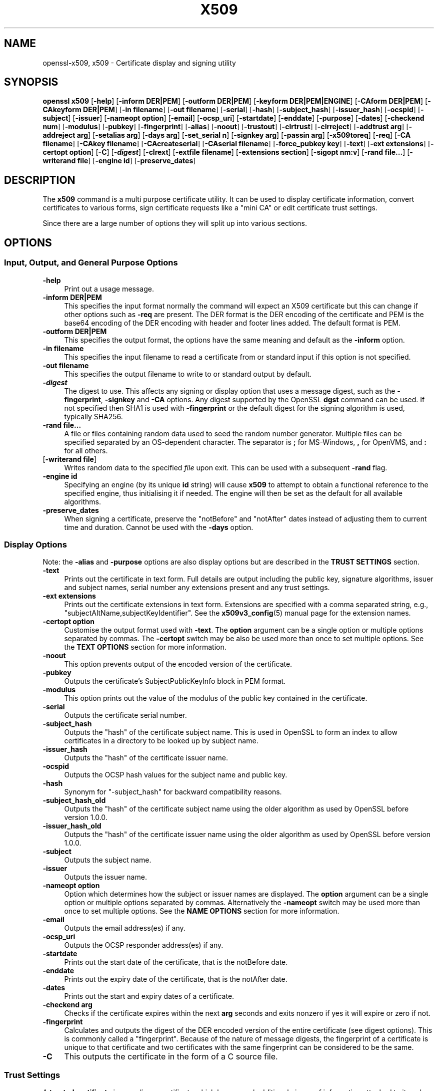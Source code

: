 .\" -*- mode: troff; coding: utf-8 -*-
.\" Automatically generated by Pod::Man 5.0102 (Pod::Simple 3.45)
.\"
.\" Standard preamble:
.\" ========================================================================
.de Sp \" Vertical space (when we can't use .PP)
.if t .sp .5v
.if n .sp
..
.de Vb \" Begin verbatim text
.ft CW
.nf
.ne \\$1
..
.de Ve \" End verbatim text
.ft R
.fi
..
.\" \*(C` and \*(C' are quotes in nroff, nothing in troff, for use with C<>.
.ie n \{\
.    ds C` ""
.    ds C' ""
'br\}
.el\{\
.    ds C`
.    ds C'
'br\}
.\"
.\" Escape single quotes in literal strings from groff's Unicode transform.
.ie \n(.g .ds Aq \(aq
.el       .ds Aq '
.\"
.\" If the F register is >0, we'll generate index entries on stderr for
.\" titles (.TH), headers (.SH), subsections (.SS), items (.Ip), and index
.\" entries marked with X<> in POD.  Of course, you'll have to process the
.\" output yourself in some meaningful fashion.
.\"
.\" Avoid warning from groff about undefined register 'F'.
.de IX
..
.nr rF 0
.if \n(.g .if rF .nr rF 1
.if (\n(rF:(\n(.g==0)) \{\
.    if \nF \{\
.        de IX
.        tm Index:\\$1\t\\n%\t"\\$2"
..
.        if !\nF==2 \{\
.            nr % 0
.            nr F 2
.        \}
.    \}
.\}
.rr rF
.\" ========================================================================
.\"
.IX Title "X509 1"
.TH X509 1 2025-04-28 1.1.1k OpenSSL
.\" For nroff, turn off justification.  Always turn off hyphenation; it makes
.\" way too many mistakes in technical documents.
.if n .ad l
.nh
.SH NAME
openssl\-x509,
x509 \- Certificate display and signing utility
.SH SYNOPSIS
.IX Header "SYNOPSIS"
\&\fBopenssl\fR \fBx509\fR
[\fB\-help\fR]
[\fB\-inform DER|PEM\fR]
[\fB\-outform DER|PEM\fR]
[\fB\-keyform DER|PEM|ENGINE\fR]
[\fB\-CAform DER|PEM\fR]
[\fB\-CAkeyform DER|PEM\fR]
[\fB\-in filename\fR]
[\fB\-out filename\fR]
[\fB\-serial\fR]
[\fB\-hash\fR]
[\fB\-subject_hash\fR]
[\fB\-issuer_hash\fR]
[\fB\-ocspid\fR]
[\fB\-subject\fR]
[\fB\-issuer\fR]
[\fB\-nameopt option\fR]
[\fB\-email\fR]
[\fB\-ocsp_uri\fR]
[\fB\-startdate\fR]
[\fB\-enddate\fR]
[\fB\-purpose\fR]
[\fB\-dates\fR]
[\fB\-checkend num\fR]
[\fB\-modulus\fR]
[\fB\-pubkey\fR]
[\fB\-fingerprint\fR]
[\fB\-alias\fR]
[\fB\-noout\fR]
[\fB\-trustout\fR]
[\fB\-clrtrust\fR]
[\fB\-clrreject\fR]
[\fB\-addtrust arg\fR]
[\fB\-addreject arg\fR]
[\fB\-setalias arg\fR]
[\fB\-days arg\fR]
[\fB\-set_serial n\fR]
[\fB\-signkey arg\fR]
[\fB\-passin arg\fR]
[\fB\-x509toreq\fR]
[\fB\-req\fR]
[\fB\-CA filename\fR]
[\fB\-CAkey filename\fR]
[\fB\-CAcreateserial\fR]
[\fB\-CAserial filename\fR]
[\fB\-force_pubkey key\fR]
[\fB\-text\fR]
[\fB\-ext extensions\fR]
[\fB\-certopt option\fR]
[\fB\-C\fR]
[\fB\-\fR\f(BIdigest\fR]
[\fB\-clrext\fR]
[\fB\-extfile filename\fR]
[\fB\-extensions section\fR]
[\fB\-sigopt nm:v\fR]
[\fB\-rand file...\fR]
[\fB\-writerand file\fR]
[\fB\-engine id\fR]
[\fB\-preserve_dates\fR]
.SH DESCRIPTION
.IX Header "DESCRIPTION"
The \fBx509\fR command is a multi purpose certificate utility. It can be
used to display certificate information, convert certificates to
various forms, sign certificate requests like a "mini CA" or edit
certificate trust settings.
.PP
Since there are a large number of options they will split up into
various sections.
.SH OPTIONS
.IX Header "OPTIONS"
.SS "Input, Output, and General Purpose Options"
.IX Subsection "Input, Output, and General Purpose Options"
.IP \fB\-help\fR 4
.IX Item "-help"
Print out a usage message.
.IP "\fB\-inform DER|PEM\fR" 4
.IX Item "-inform DER|PEM"
This specifies the input format normally the command will expect an X509
certificate but this can change if other options such as \fB\-req\fR are
present. The DER format is the DER encoding of the certificate and PEM
is the base64 encoding of the DER encoding with header and footer lines
added. The default format is PEM.
.IP "\fB\-outform DER|PEM\fR" 4
.IX Item "-outform DER|PEM"
This specifies the output format, the options have the same meaning and default
as the \fB\-inform\fR option.
.IP "\fB\-in filename\fR" 4
.IX Item "-in filename"
This specifies the input filename to read a certificate from or standard input
if this option is not specified.
.IP "\fB\-out filename\fR" 4
.IX Item "-out filename"
This specifies the output filename to write to or standard output by
default.
.IP \fB\-\fR\f(BIdigest\fR 4
.IX Item "-digest"
The digest to use.
This affects any signing or display option that uses a message
digest, such as the \fB\-fingerprint\fR, \fB\-signkey\fR and \fB\-CA\fR options.
Any digest supported by the OpenSSL \fBdgst\fR command can be used.
If not specified then SHA1 is used with \fB\-fingerprint\fR or
the default digest for the signing algorithm is used, typically SHA256.
.IP "\fB\-rand file...\fR" 4
.IX Item "-rand file..."
A file or files containing random data used to seed the random number
generator.
Multiple files can be specified separated by an OS-dependent character.
The separator is \fB;\fR for MS-Windows, \fB,\fR for OpenVMS, and \fB:\fR for
all others.
.IP "[\fB\-writerand file\fR]" 4
.IX Item "[-writerand file]"
Writes random data to the specified \fIfile\fR upon exit.
This can be used with a subsequent \fB\-rand\fR flag.
.IP "\fB\-engine id\fR" 4
.IX Item "-engine id"
Specifying an engine (by its unique \fBid\fR string) will cause \fBx509\fR
to attempt to obtain a functional reference to the specified engine,
thus initialising it if needed. The engine will then be set as the default
for all available algorithms.
.IP \fB\-preserve_dates\fR 4
.IX Item "-preserve_dates"
When signing a certificate, preserve the "notBefore" and "notAfter" dates instead
of adjusting them to current time and duration. Cannot be used with the \fB\-days\fR option.
.SS "Display Options"
.IX Subsection "Display Options"
Note: the \fB\-alias\fR and \fB\-purpose\fR options are also display options
but are described in the \fBTRUST SETTINGS\fR section.
.IP \fB\-text\fR 4
.IX Item "-text"
Prints out the certificate in text form. Full details are output including the
public key, signature algorithms, issuer and subject names, serial number
any extensions present and any trust settings.
.IP "\fB\-ext extensions\fR" 4
.IX Item "-ext extensions"
Prints out the certificate extensions in text form. Extensions are specified
with a comma separated string, e.g., "subjectAltName,subjectKeyIdentifier".
See the \fBx509v3_config\fR\|(5) manual page for the extension names.
.IP "\fB\-certopt option\fR" 4
.IX Item "-certopt option"
Customise the output format used with \fB\-text\fR. The \fBoption\fR argument
can be a single option or multiple options separated by commas. The
\&\fB\-certopt\fR switch may be also be used more than once to set multiple
options. See the \fBTEXT OPTIONS\fR section for more information.
.IP \fB\-noout\fR 4
.IX Item "-noout"
This option prevents output of the encoded version of the certificate.
.IP \fB\-pubkey\fR 4
.IX Item "-pubkey"
Outputs the certificate's SubjectPublicKeyInfo block in PEM format.
.IP \fB\-modulus\fR 4
.IX Item "-modulus"
This option prints out the value of the modulus of the public key
contained in the certificate.
.IP \fB\-serial\fR 4
.IX Item "-serial"
Outputs the certificate serial number.
.IP \fB\-subject_hash\fR 4
.IX Item "-subject_hash"
Outputs the "hash" of the certificate subject name. This is used in OpenSSL to
form an index to allow certificates in a directory to be looked up by subject
name.
.IP \fB\-issuer_hash\fR 4
.IX Item "-issuer_hash"
Outputs the "hash" of the certificate issuer name.
.IP \fB\-ocspid\fR 4
.IX Item "-ocspid"
Outputs the OCSP hash values for the subject name and public key.
.IP \fB\-hash\fR 4
.IX Item "-hash"
Synonym for "\-subject_hash" for backward compatibility reasons.
.IP \fB\-subject_hash_old\fR 4
.IX Item "-subject_hash_old"
Outputs the "hash" of the certificate subject name using the older algorithm
as used by OpenSSL before version 1.0.0.
.IP \fB\-issuer_hash_old\fR 4
.IX Item "-issuer_hash_old"
Outputs the "hash" of the certificate issuer name using the older algorithm
as used by OpenSSL before version 1.0.0.
.IP \fB\-subject\fR 4
.IX Item "-subject"
Outputs the subject name.
.IP \fB\-issuer\fR 4
.IX Item "-issuer"
Outputs the issuer name.
.IP "\fB\-nameopt option\fR" 4
.IX Item "-nameopt option"
Option which determines how the subject or issuer names are displayed. The
\&\fBoption\fR argument can be a single option or multiple options separated by
commas.  Alternatively the \fB\-nameopt\fR switch may be used more than once to
set multiple options. See the \fBNAME OPTIONS\fR section for more information.
.IP \fB\-email\fR 4
.IX Item "-email"
Outputs the email address(es) if any.
.IP \fB\-ocsp_uri\fR 4
.IX Item "-ocsp_uri"
Outputs the OCSP responder address(es) if any.
.IP \fB\-startdate\fR 4
.IX Item "-startdate"
Prints out the start date of the certificate, that is the notBefore date.
.IP \fB\-enddate\fR 4
.IX Item "-enddate"
Prints out the expiry date of the certificate, that is the notAfter date.
.IP \fB\-dates\fR 4
.IX Item "-dates"
Prints out the start and expiry dates of a certificate.
.IP "\fB\-checkend arg\fR" 4
.IX Item "-checkend arg"
Checks if the certificate expires within the next \fBarg\fR seconds and exits
nonzero if yes it will expire or zero if not.
.IP \fB\-fingerprint\fR 4
.IX Item "-fingerprint"
Calculates and outputs the digest of the DER encoded version of the entire
certificate (see digest options).
This is commonly called a "fingerprint". Because of the nature of message
digests, the fingerprint of a certificate is unique to that certificate and
two certificates with the same fingerprint can be considered to be the same.
.IP \fB\-C\fR 4
.IX Item "-C"
This outputs the certificate in the form of a C source file.
.SS "Trust Settings"
.IX Subsection "Trust Settings"
A \fBtrusted certificate\fR is an ordinary certificate which has several
additional pieces of information attached to it such as the permitted
and prohibited uses of the certificate and an "alias".
.PP
Normally when a certificate is being verified at least one certificate
must be "trusted". By default a trusted certificate must be stored
locally and must be a root CA: any certificate chain ending in this CA
is then usable for any purpose.
.PP
Trust settings currently are only used with a root CA. They allow a finer
control over the purposes the root CA can be used for. For example a CA
may be trusted for SSL client but not SSL server use.
.PP
See the description of the \fBverify\fR utility for more information on the
meaning of trust settings.
.PP
Future versions of OpenSSL will recognize trust settings on any
certificate: not just root CAs.
.IP \fB\-trustout\fR 4
.IX Item "-trustout"
This causes \fBx509\fR to output a \fBtrusted\fR certificate. An ordinary
or trusted certificate can be input but by default an ordinary
certificate is output and any trust settings are discarded. With the
\&\fB\-trustout\fR option a trusted certificate is output. A trusted
certificate is automatically output if any trust settings are modified.
.IP "\fB\-setalias arg\fR" 4
.IX Item "-setalias arg"
Sets the alias of the certificate. This will allow the certificate
to be referred to using a nickname for example "Steve's Certificate".
.IP \fB\-alias\fR 4
.IX Item "-alias"
Outputs the certificate alias, if any.
.IP \fB\-clrtrust\fR 4
.IX Item "-clrtrust"
Clears all the permitted or trusted uses of the certificate.
.IP \fB\-clrreject\fR 4
.IX Item "-clrreject"
Clears all the prohibited or rejected uses of the certificate.
.IP "\fB\-addtrust arg\fR" 4
.IX Item "-addtrust arg"
Adds a trusted certificate use.
Any object name can be used here but currently only \fBclientAuth\fR (SSL client
use), \fBserverAuth\fR (SSL server use), \fBemailProtection\fR (S/MIME email) and
\&\fBanyExtendedKeyUsage\fR are used.
As of OpenSSL 1.1.0, the last of these blocks all purposes when rejected or
enables all purposes when trusted.
Other OpenSSL applications may define additional uses.
.IP "\fB\-addreject arg\fR" 4
.IX Item "-addreject arg"
Adds a prohibited use. It accepts the same values as the \fB\-addtrust\fR
option.
.IP \fB\-purpose\fR 4
.IX Item "-purpose"
This option performs tests on the certificate extensions and outputs
the results. For a more complete description see the \fBCERTIFICATE
EXTENSIONS\fR section.
.SS "Signing Options"
.IX Subsection "Signing Options"
The \fBx509\fR utility can be used to sign certificates and requests: it
can thus behave like a "mini CA".
.IP "\fB\-signkey arg\fR" 4
.IX Item "-signkey arg"
This option causes the input file to be self signed using the supplied
private key or engine. The private key's format is specified with the
\&\fB\-keyform\fR option.
.Sp
If the input file is a certificate it sets the issuer name to the
subject name (i.e.  makes it self signed) changes the public key to the
supplied value and changes the start and end dates. The start date is
set to the current time and the end date is set to a value determined
by the \fB\-days\fR option. Any certificate extensions are retained unless
the \fB\-clrext\fR option is supplied; this includes, for example, any existing
key identifier extensions.
.Sp
If the input is a certificate request then a self signed certificate
is created using the supplied private key using the subject name in
the request.
.IP "\fB\-sigopt nm:v\fR" 4
.IX Item "-sigopt nm:v"
Pass options to the signature algorithm during sign or verify operations.
Names and values of these options are algorithm-specific.
.IP "\fB\-passin arg\fR" 4
.IX Item "-passin arg"
The key password source. For more information about the format of \fBarg\fR
see "Pass Phrase Options" in \fBopenssl\fR\|(1).
.IP \fB\-clrext\fR 4
.IX Item "-clrext"
Delete any extensions from a certificate. This option is used when a
certificate is being created from another certificate (for example with
the \fB\-signkey\fR or the \fB\-CA\fR options). Normally all extensions are
retained.
.IP "\fB\-keyform PEM|DER|ENGINE\fR" 4
.IX Item "-keyform PEM|DER|ENGINE"
Specifies the format (DER or PEM) of the private key file used in the
\&\fB\-signkey\fR option.
.IP "\fB\-days arg\fR" 4
.IX Item "-days arg"
Specifies the number of days to make a certificate valid for. The default
is 30 days. Cannot be used with the \fB\-preserve_dates\fR option.
.IP \fB\-x509toreq\fR 4
.IX Item "-x509toreq"
Converts a certificate into a certificate request. The \fB\-signkey\fR option
is used to pass the required private key.
.IP \fB\-req\fR 4
.IX Item "-req"
By default a certificate is expected on input. With this option a
certificate request is expected instead.
.IP "\fB\-set_serial n\fR" 4
.IX Item "-set_serial n"
Specifies the serial number to use. This option can be used with either
the \fB\-signkey\fR or \fB\-CA\fR options. If used in conjunction with the \fB\-CA\fR
option the serial number file (as specified by the \fB\-CAserial\fR or
\&\fB\-CAcreateserial\fR options) is not used.
.Sp
The serial number can be decimal or hex (if preceded by \fB0x\fR).
.IP "\fB\-CA filename\fR" 4
.IX Item "-CA filename"
Specifies the CA certificate to be used for signing. When this option is
present \fBx509\fR behaves like a "mini CA". The input file is signed by this
CA using this option: that is its issuer name is set to the subject name
of the CA and it is digitally signed using the CAs private key.
.Sp
This option is normally combined with the \fB\-req\fR option. Without the
\&\fB\-req\fR option the input is a certificate which must be self signed.
.IP "\fB\-CAkey filename\fR" 4
.IX Item "-CAkey filename"
Sets the CA private key to sign a certificate with. If this option is
not specified then it is assumed that the CA private key is present in
the CA certificate file.
.IP "\fB\-CAserial filename\fR" 4
.IX Item "-CAserial filename"
Sets the CA serial number file to use.
.Sp
When the \fB\-CA\fR option is used to sign a certificate it uses a serial
number specified in a file. This file consists of one line containing
an even number of hex digits with the serial number to use. After each
use the serial number is incremented and written out to the file again.
.Sp
The default filename consists of the CA certificate file base name with
".srl" appended. For example if the CA certificate file is called
"mycacert.pem" it expects to find a serial number file called "mycacert.srl".
.IP \fB\-CAcreateserial\fR 4
.IX Item "-CAcreateserial"
With this option the CA serial number file is created if it does not exist:
it will contain the serial number "02" and the certificate being signed will
have the 1 as its serial number. If the \fB\-CA\fR option is specified
and the serial number file does not exist a random number is generated;
this is the recommended practice.
.IP "\fB\-extfile filename\fR" 4
.IX Item "-extfile filename"
File containing certificate extensions to use. If not specified then
no extensions are added to the certificate.
.IP "\fB\-extensions section\fR" 4
.IX Item "-extensions section"
The section to add certificate extensions from. If this option is not
specified then the extensions should either be contained in the unnamed
(default) section or the default section should contain a variable called
"extensions" which contains the section to use. See the
\&\fBx509v3_config\fR\|(5) manual page for details of the
extension section format.
.IP "\fB\-force_pubkey key\fR" 4
.IX Item "-force_pubkey key"
When a certificate is created set its public key to \fBkey\fR instead of the
key in the certificate or certificate request. This option is useful for
creating certificates where the algorithm can't normally sign requests, for
example DH.
.Sp
The format or \fBkey\fR can be specified using the \fB\-keyform\fR option.
.SS "Name Options"
.IX Subsection "Name Options"
The \fBnameopt\fR command line switch determines how the subject and issuer
names are displayed. If no \fBnameopt\fR switch is present the default "oneline"
format is used which is compatible with previous versions of OpenSSL.
Each option is described in detail below, all options can be preceded by
a \fB\-\fR to turn the option off. Only the first four will normally be used.
.IP \fBcompat\fR 4
.IX Item "compat"
Use the old format.
.IP \fBRFC2253\fR 4
.IX Item "RFC2253"
Displays names compatible with RFC2253 equivalent to \fBesc_2253\fR, \fBesc_ctrl\fR,
\&\fBesc_msb\fR, \fButf8\fR, \fBdump_nostr\fR, \fBdump_unknown\fR, \fBdump_der\fR,
\&\fBsep_comma_plus\fR, \fBdn_rev\fR and \fBsname\fR.
.IP \fBoneline\fR 4
.IX Item "oneline"
A oneline format which is more readable than RFC2253. It is equivalent to
specifying the  \fBesc_2253\fR, \fBesc_ctrl\fR, \fBesc_msb\fR, \fButf8\fR, \fBdump_nostr\fR,
\&\fBdump_der\fR, \fBuse_quote\fR, \fBsep_comma_plus_space\fR, \fBspace_eq\fR and \fBsname\fR
options.  This is the \fIdefault\fR of no name options are given explicitly.
.IP \fBmultiline\fR 4
.IX Item "multiline"
A multiline format. It is equivalent \fBesc_ctrl\fR, \fBesc_msb\fR, \fBsep_multiline\fR,
\&\fBspace_eq\fR, \fBlname\fR and \fBalign\fR.
.IP \fBesc_2253\fR 4
.IX Item "esc_2253"
Escape the "special" characters required by RFC2253 in a field. That is
\&\fB,+"<>;\fR. Additionally \fB#\fR is escaped at the beginning of a string
and a space character at the beginning or end of a string.
.IP \fBesc_2254\fR 4
.IX Item "esc_2254"
Escape the "special" characters required by RFC2254 in a field. That is
the \fBNUL\fR character as well as and \fB()*\fR.
.IP \fBesc_ctrl\fR 4
.IX Item "esc_ctrl"
Escape control characters. That is those with ASCII values less than
0x20 (space) and the delete (0x7f) character. They are escaped using the
RFC2253 \eXX notation (where XX are two hex digits representing the
character value).
.IP \fBesc_msb\fR 4
.IX Item "esc_msb"
Escape characters with the MSB set, that is with ASCII values larger than
127.
.IP \fBuse_quote\fR 4
.IX Item "use_quote"
Escapes some characters by surrounding the whole string with \fB"\fR characters,
without the option all escaping is done with the \fB\e\fR character.
.IP \fButf8\fR 4
.IX Item "utf8"
Convert all strings to UTF8 format first. This is required by RFC2253. If
you are lucky enough to have a UTF8 compatible terminal then the use
of this option (and \fBnot\fR setting \fBesc_msb\fR) may result in the correct
display of multibyte (international) characters. Is this option is not
present then multibyte characters larger than 0xff will be represented
using the format \eUXXXX for 16 bits and \eWXXXXXXXX for 32 bits.
Also if this option is off any UTF8Strings will be converted to their
character form first.
.IP \fBignore_type\fR 4
.IX Item "ignore_type"
This option does not attempt to interpret multibyte characters in any
way. That is their content octets are merely dumped as though one octet
represents each character. This is useful for diagnostic purposes but
will result in rather odd looking output.
.IP \fBshow_type\fR 4
.IX Item "show_type"
Show the type of the ASN1 character string. The type precedes the
field contents. For example "BMPSTRING: Hello World".
.IP \fBdump_der\fR 4
.IX Item "dump_der"
When this option is set any fields that need to be hexdumped will
be dumped using the DER encoding of the field. Otherwise just the
content octets will be displayed. Both options use the RFC2253
\&\fB#XXXX...\fR format.
.IP \fBdump_nostr\fR 4
.IX Item "dump_nostr"
Dump non character string types (for example OCTET STRING) if this
option is not set then non character string types will be displayed
as though each content octet represents a single character.
.IP \fBdump_all\fR 4
.IX Item "dump_all"
Dump all fields. This option when used with \fBdump_der\fR allows the
DER encoding of the structure to be unambiguously determined.
.IP \fBdump_unknown\fR 4
.IX Item "dump_unknown"
Dump any field whose OID is not recognised by OpenSSL.
.IP "\fBsep_comma_plus\fR, \fBsep_comma_plus_space\fR, \fBsep_semi_plus_space\fR, \fBsep_multiline\fR" 4
.IX Item "sep_comma_plus, sep_comma_plus_space, sep_semi_plus_space, sep_multiline"
These options determine the field separators. The first character is
between RDNs and the second between multiple AVAs (multiple AVAs are
very rare and their use is discouraged). The options ending in
"space" additionally place a space after the separator to make it
more readable. The \fBsep_multiline\fR uses a linefeed character for
the RDN separator and a spaced \fB+\fR for the AVA separator. It also
indents the fields by four characters. If no field separator is specified
then \fBsep_comma_plus_space\fR is used by default.
.IP \fBdn_rev\fR 4
.IX Item "dn_rev"
Reverse the fields of the DN. This is required by RFC2253. As a side
effect this also reverses the order of multiple AVAs but this is
permissible.
.IP "\fBnofname\fR, \fBsname\fR, \fBlname\fR, \fBoid\fR" 4
.IX Item "nofname, sname, lname, oid"
These options alter how the field name is displayed. \fBnofname\fR does
not display the field at all. \fBsname\fR uses the "short name" form
(CN for commonName for example). \fBlname\fR uses the long form.
\&\fBoid\fR represents the OID in numerical form and is useful for
diagnostic purpose.
.IP \fBalign\fR 4
.IX Item "align"
Align field values for a more readable output. Only usable with
\&\fBsep_multiline\fR.
.IP \fBspace_eq\fR 4
.IX Item "space_eq"
Places spaces round the \fB=\fR character which follows the field
name.
.SS "Text Options"
.IX Subsection "Text Options"
As well as customising the name output format, it is also possible to
customise the actual fields printed using the \fBcertopt\fR options when
the \fBtext\fR option is present. The default behaviour is to print all fields.
.IP \fBcompatible\fR 4
.IX Item "compatible"
Use the old format. This is equivalent to specifying no output options at all.
.IP \fBno_header\fR 4
.IX Item "no_header"
Don't print header information: that is the lines saying "Certificate"
and "Data".
.IP \fBno_version\fR 4
.IX Item "no_version"
Don't print out the version number.
.IP \fBno_serial\fR 4
.IX Item "no_serial"
Don't print out the serial number.
.IP \fBno_signame\fR 4
.IX Item "no_signame"
Don't print out the signature algorithm used.
.IP \fBno_validity\fR 4
.IX Item "no_validity"
Don't print the validity, that is the \fBnotBefore\fR and \fBnotAfter\fR fields.
.IP \fBno_subject\fR 4
.IX Item "no_subject"
Don't print out the subject name.
.IP \fBno_issuer\fR 4
.IX Item "no_issuer"
Don't print out the issuer name.
.IP \fBno_pubkey\fR 4
.IX Item "no_pubkey"
Don't print out the public key.
.IP \fBno_sigdump\fR 4
.IX Item "no_sigdump"
Don't give a hexadecimal dump of the certificate signature.
.IP \fBno_aux\fR 4
.IX Item "no_aux"
Don't print out certificate trust information.
.IP \fBno_extensions\fR 4
.IX Item "no_extensions"
Don't print out any X509V3 extensions.
.IP \fBext_default\fR 4
.IX Item "ext_default"
Retain default extension behaviour: attempt to print out unsupported
certificate extensions.
.IP \fBext_error\fR 4
.IX Item "ext_error"
Print an error message for unsupported certificate extensions.
.IP \fBext_parse\fR 4
.IX Item "ext_parse"
ASN1 parse unsupported extensions.
.IP \fBext_dump\fR 4
.IX Item "ext_dump"
Hex dump unsupported extensions.
.IP \fBca_default\fR 4
.IX Item "ca_default"
The value used by the \fBca\fR utility, equivalent to \fBno_issuer\fR, \fBno_pubkey\fR,
\&\fBno_header\fR, and \fBno_version\fR.
.SH EXAMPLES
.IX Header "EXAMPLES"
Note: in these examples the '\e' means the example should be all on one
line.
.PP
Display the contents of a certificate:
.PP
.Vb 1
\& openssl x509 \-in cert.pem \-noout \-text
.Ve
.PP
Display the "Subject Alternative Name" extension of a certificate:
.PP
.Vb 1
\& openssl x509 \-in cert.pem \-noout \-ext subjectAltName
.Ve
.PP
Display more extensions of a certificate:
.PP
.Vb 1
\& openssl x509 \-in cert.pem \-noout \-ext subjectAltName,nsCertType
.Ve
.PP
Display the certificate serial number:
.PP
.Vb 1
\& openssl x509 \-in cert.pem \-noout \-serial
.Ve
.PP
Display the certificate subject name:
.PP
.Vb 1
\& openssl x509 \-in cert.pem \-noout \-subject
.Ve
.PP
Display the certificate subject name in RFC2253 form:
.PP
.Vb 1
\& openssl x509 \-in cert.pem \-noout \-subject \-nameopt RFC2253
.Ve
.PP
Display the certificate subject name in oneline form on a terminal
supporting UTF8:
.PP
.Vb 1
\& openssl x509 \-in cert.pem \-noout \-subject \-nameopt oneline,\-esc_msb
.Ve
.PP
Display the certificate SHA1 fingerprint:
.PP
.Vb 1
\& openssl x509 \-sha1 \-in cert.pem \-noout \-fingerprint
.Ve
.PP
Convert a certificate from PEM to DER format:
.PP
.Vb 1
\& openssl x509 \-in cert.pem \-inform PEM \-out cert.der \-outform DER
.Ve
.PP
Convert a certificate to a certificate request:
.PP
.Vb 1
\& openssl x509 \-x509toreq \-in cert.pem \-out req.pem \-signkey key.pem
.Ve
.PP
Convert a certificate request into a self signed certificate using
extensions for a CA:
.PP
.Vb 2
\& openssl x509 \-req \-in careq.pem \-extfile openssl.cnf \-extensions v3_ca \e
\&        \-signkey key.pem \-out cacert.pem
.Ve
.PP
Sign a certificate request using the CA certificate above and add user
certificate extensions:
.PP
.Vb 2
\& openssl x509 \-req \-in req.pem \-extfile openssl.cnf \-extensions v3_usr \e
\&        \-CA cacert.pem \-CAkey key.pem \-CAcreateserial
.Ve
.PP
Set a certificate to be trusted for SSL client use and change set its alias to
"Steve's Class 1 CA"
.PP
.Vb 2
\& openssl x509 \-in cert.pem \-addtrust clientAuth \e
\&        \-setalias "Steve\*(Aqs Class 1 CA" \-out trust.pem
.Ve
.SH NOTES
.IX Header "NOTES"
The PEM format uses the header and footer lines:
.PP
.Vb 2
\& \-\-\-\-\-BEGIN CERTIFICATE\-\-\-\-\-
\& \-\-\-\-\-END CERTIFICATE\-\-\-\-\-
.Ve
.PP
it will also handle files containing:
.PP
.Vb 2
\& \-\-\-\-\-BEGIN X509 CERTIFICATE\-\-\-\-\-
\& \-\-\-\-\-END X509 CERTIFICATE\-\-\-\-\-
.Ve
.PP
Trusted certificates have the lines
.PP
.Vb 2
\& \-\-\-\-\-BEGIN TRUSTED CERTIFICATE\-\-\-\-\-
\& \-\-\-\-\-END TRUSTED CERTIFICATE\-\-\-\-\-
.Ve
.PP
The conversion to UTF8 format used with the name options assumes that
T61Strings use the ISO8859\-1 character set. This is wrong but Netscape
and MSIE do this as do many certificates. So although this is incorrect
it is more likely to display the majority of certificates correctly.
.PP
The \fB\-email\fR option searches the subject name and the subject alternative
name extension. Only unique email addresses will be printed out: it will
not print the same address more than once.
.SH "CERTIFICATE EXTENSIONS"
.IX Header "CERTIFICATE EXTENSIONS"
The \fB\-purpose\fR option checks the certificate extensions and determines
what the certificate can be used for. The actual checks done are rather
complex and include various hacks and workarounds to handle broken
certificates and software.
.PP
The same code is used when verifying untrusted certificates in chains
so this section is useful if a chain is rejected by the verify code.
.PP
The basicConstraints extension CA flag is used to determine whether the
certificate can be used as a CA. If the CA flag is true then it is a CA,
if the CA flag is false then it is not a CA. \fBAll\fR CAs should have the
CA flag set to true.
.PP
If the basicConstraints extension is absent then the certificate is
considered to be a "possible CA" other extensions are checked according
to the intended use of the certificate. A warning is given in this case
because the certificate should really not be regarded as a CA: however
it is allowed to be a CA to work around some broken software.
.PP
If the certificate is a V1 certificate (and thus has no extensions) and
it is self signed it is also assumed to be a CA but a warning is again
given: this is to work around the problem of Verisign roots which are V1
self signed certificates.
.PP
If the keyUsage extension is present then additional restraints are
made on the uses of the certificate. A CA certificate \fBmust\fR have the
keyCertSign bit set if the keyUsage extension is present.
.PP
The extended key usage extension places additional restrictions on the
certificate uses. If this extension is present (whether critical or not)
the key can only be used for the purposes specified.
.PP
A complete description of each test is given below. The comments about
basicConstraints and keyUsage and V1 certificates above apply to \fBall\fR
CA certificates.
.IP "\fBSSL Client\fR" 4
.IX Item "SSL Client"
The extended key usage extension must be absent or include the "web client
authentication" OID.  keyUsage must be absent or it must have the
digitalSignature bit set. Netscape certificate type must be absent or it must
have the SSL client bit set.
.IP "\fBSSL Client CA\fR" 4
.IX Item "SSL Client CA"
The extended key usage extension must be absent or include the "web client
authentication" OID. Netscape certificate type must be absent or it must have
the SSL CA bit set: this is used as a work around if the basicConstraints
extension is absent.
.IP "\fBSSL Server\fR" 4
.IX Item "SSL Server"
The extended key usage extension must be absent or include the "web server
authentication" and/or one of the SGC OIDs.  keyUsage must be absent or it
must have the digitalSignature, the keyEncipherment set or both bits set.
Netscape certificate type must be absent or have the SSL server bit set.
.IP "\fBSSL Server CA\fR" 4
.IX Item "SSL Server CA"
The extended key usage extension must be absent or include the "web server
authentication" and/or one of the SGC OIDs.  Netscape certificate type must
be absent or the SSL CA bit must be set: this is used as a work around if the
basicConstraints extension is absent.
.IP "\fBNetscape SSL Server\fR" 4
.IX Item "Netscape SSL Server"
For Netscape SSL clients to connect to an SSL server it must have the
keyEncipherment bit set if the keyUsage extension is present. This isn't
always valid because some cipher suites use the key for digital signing.
Otherwise it is the same as a normal SSL server.
.IP "\fBCommon S/MIME Client Tests\fR" 4
.IX Item "Common S/MIME Client Tests"
The extended key usage extension must be absent or include the "email
protection" OID. Netscape certificate type must be absent or should have the
S/MIME bit set. If the S/MIME bit is not set in Netscape certificate type
then the SSL client bit is tolerated as an alternative but a warning is shown:
this is because some Verisign certificates don't set the S/MIME bit.
.IP "\fBS/MIME Signing\fR" 4
.IX Item "S/MIME Signing"
In addition to the common S/MIME client tests the digitalSignature bit or
the nonRepudiation bit must be set if the keyUsage extension is present.
.IP "\fBS/MIME Encryption\fR" 4
.IX Item "S/MIME Encryption"
In addition to the common S/MIME tests the keyEncipherment bit must be set
if the keyUsage extension is present.
.IP "\fBS/MIME CA\fR" 4
.IX Item "S/MIME CA"
The extended key usage extension must be absent or include the "email
protection" OID. Netscape certificate type must be absent or must have the
S/MIME CA bit set: this is used as a work around if the basicConstraints
extension is absent.
.IP "\fBCRL Signing\fR" 4
.IX Item "CRL Signing"
The keyUsage extension must be absent or it must have the CRL signing bit
set.
.IP "\fBCRL Signing CA\fR" 4
.IX Item "CRL Signing CA"
The normal CA tests apply. Except in this case the basicConstraints extension
must be present.
.SH BUGS
.IX Header "BUGS"
Extensions in certificates are not transferred to certificate requests and
vice versa.
.PP
It is possible to produce invalid certificates or requests by specifying the
wrong private key or using inconsistent options in some cases: these should
be checked.
.PP
There should be options to explicitly set such things as start and end
dates rather than an offset from the current time.
.SH "SEE ALSO"
.IX Header "SEE ALSO"
\&\fBreq\fR\|(1), \fBca\fR\|(1), \fBgenrsa\fR\|(1),
\&\fBgendsa\fR\|(1), \fBverify\fR\|(1),
\&\fBx509v3_config\fR\|(5)
.SH HISTORY
.IX Header "HISTORY"
The hash algorithm used in the \fB\-subject_hash\fR and \fB\-issuer_hash\fR options
before OpenSSL 1.0.0 was based on the deprecated MD5 algorithm and the encoding
of the distinguished name. In OpenSSL 1.0.0 and later it is based on a
canonical version of the DN using SHA1. This means that any directories using
the old form must have their links rebuilt using \fBc_rehash\fR or similar.
.SH COPYRIGHT
.IX Header "COPYRIGHT"
Copyright 2000\-2021 The OpenSSL Project Authors. All Rights Reserved.
.PP
Licensed under the OpenSSL license (the "License").  You may not use
this file except in compliance with the License.  You can obtain a copy
in the file LICENSE in the source distribution or at
<https://www.openssl.org/source/license.html>.
